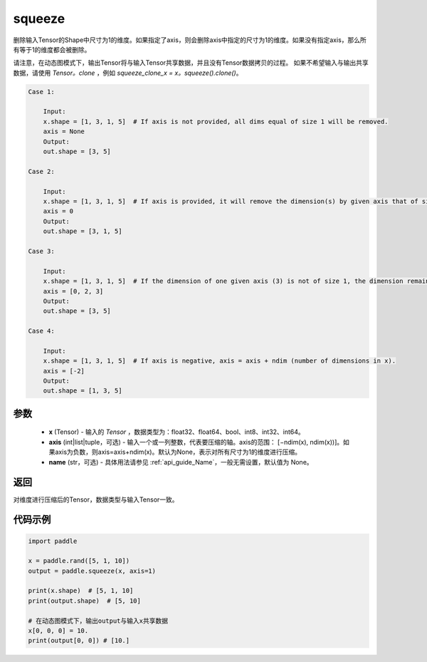 .. _cn_api_paddle_tensor_squeeze:

squeeze
-------------------------------

.. py:function:: paddle.squeeze(x, axis=None, name=None)

删除输入Tensor的Shape中尺寸为1的维度。如果指定了axis，则会删除axis中指定的尺寸为1的维度。如果没有指定axis，那么所有等于1的维度都会被删除。

请注意，在动态图模式下，输出Tensor将与输入Tensor共享数据，并且没有Tensor数据拷贝的过程。
如果不希望输入与输出共享数据，请使用 `Tensor。clone` ，例如 `squeeze_clone_x = x。squeeze().clone()`。

.. code-block:: text

    Case 1:

        Input:
        x.shape = [1, 3, 1, 5]  # If axis is not provided, all dims equal of size 1 will be removed.
        axis = None
        Output:
        out.shape = [3, 5]

    Case 2:

        Input:
        x.shape = [1, 3, 1, 5]  # If axis is provided, it will remove the dimension(s) by given axis that of size 1.
        axis = 0
        Output:
        out.shape = [3, 1, 5]
    
    Case 3:

        Input:
        x.shape = [1, 3, 1, 5]  # If the dimension of one given axis (3) is not of size 1, the dimension remain unchanged. 
        axis = [0, 2, 3]
        Output:
        out.shape = [3, 5]

    Case 4:

        Input:
        x.shape = [1, 3, 1, 5]  # If axis is negative, axis = axis + ndim (number of dimensions in x). 
        axis = [-2]
        Output:
        out.shape = [1, 3, 5]

参数
:::::::::

        - **x** (Tensor) - 输入的 `Tensor` ，数据类型为：float32、float64、bool、int8、int32、int64。
        - **axis** (int|list|tuple，可选) - 输入一个或一列整数，代表要压缩的轴。axis的范围： [−ndim(x), ndim(x))]。如果axis为负数，则axis=axis+ndim(x)。默认为None，表示对所有尺寸为1的维度进行压缩。
        - **name** (str，可选) - 具体用法请参见  :ref:`api_guide_Name`，一般无需设置，默认值为 None。

返回
:::::::::
对维度进行压缩后的Tensor，数据类型与输入Tensor一致。

代码示例
:::::::::

.. code-block:: python

    import paddle

    x = paddle.rand([5, 1, 10])
    output = paddle.squeeze(x, axis=1)

    print(x.shape)  # [5, 1, 10]
    print(output.shape)  # [5, 10]

    # 在动态图模式下，输出output与输入x共享数据
    x[0, 0, 0] = 10.
    print(output[0, 0]) # [10.]
